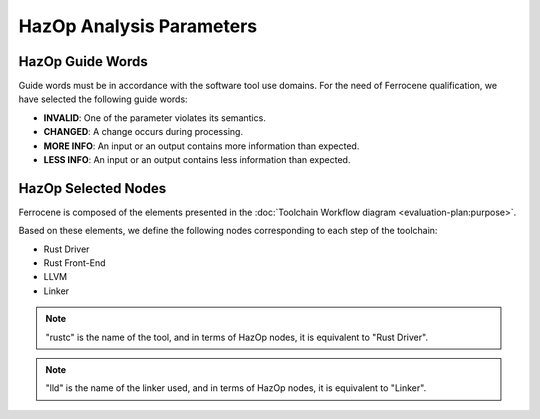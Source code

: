 .. SPDX-License-Identifier: MIT OR Apache-2.0
   SPDX-FileCopyrightText: The Ferrocene Developers

HazOp Analysis Parameters
=========================

HazOp Guide Words
-----------------

Guide words must be in accordance with the software tool use domains. For the
need of Ferrocene qualification, we have selected the following guide words:

* **INVALID**: One of the parameter violates its semantics.
* **CHANGED**: A change occurs during processing.
* **MORE INFO**: An input or an output contains more information than expected.
* **LESS INFO**: An input or an output contains less information than expected.


HazOp Selected Nodes
--------------------

Ferrocene is composed of the elements presented in the :doc:`Toolchain
Workflow diagram <evaluation-plan:purpose>`.

Based on these elements, we define the following nodes corresponding to each
step of the toolchain:

* Rust Driver
* Rust Front-End
* LLVM
* Linker

.. note::

   "rustc" is the name of the tool, and in terms of HazOp nodes, it is
   equivalent to "Rust Driver".

.. note::

   "lld" is the name of the linker used, and in terms of HazOp nodes, it is
   equivalent to "Linker".
